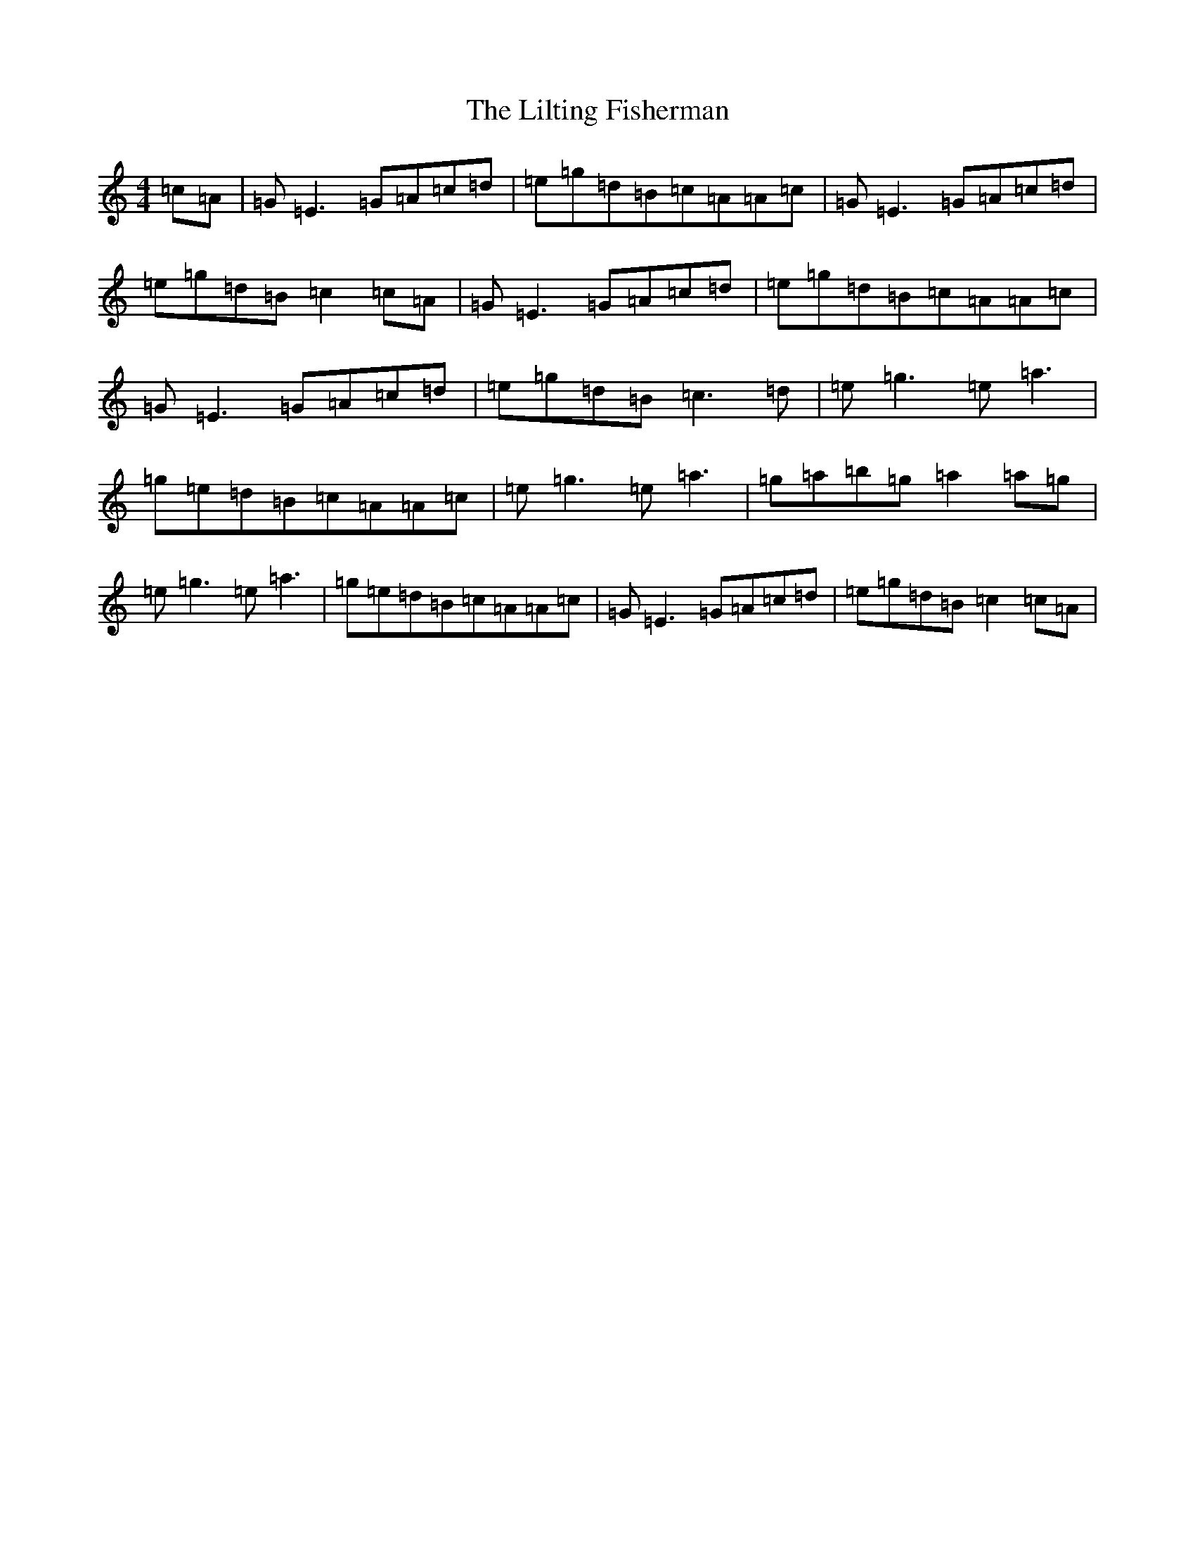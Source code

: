X: 11298
T: Lilting Fisherman, The
S: https://thesession.org/tunes/345#setting345
Z: C Major
R: reel
M: 4/4
L: 1/8
K: C Major
=c=A|=G=E3=G=A=c=d|=e=g=d=B=c=A=A=c|=G=E3=G=A=c=d|=e=g=d=B=c2=c=A|=G=E3=G=A=c=d|=e=g=d=B=c=A=A=c|=G=E3=G=A=c=d|=e=g=d=B=c3=d|=e=g3=e=a3|=g=e=d=B=c=A=A=c|=e=g3=e=a3|=g=a=b=g=a2=a=g|=e=g3=e=a3|=g=e=d=B=c=A=A=c|=G=E3=G=A=c=d|=e=g=d=B=c2=c=A|